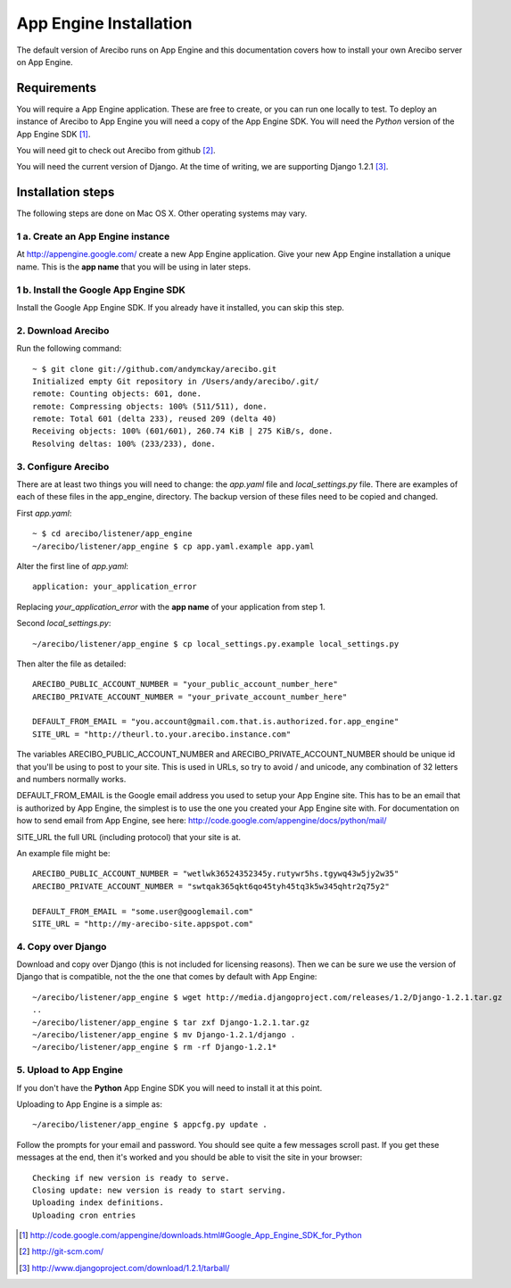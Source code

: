 App Engine Installation
====================================

The default version of Arecibo runs on App Engine and this documentation covers how to install your own Arecibo server on App Engine.

Requirements
----------------------------

You will require a App Engine application. These are free to create, or you can run one locally to test. To deploy an instance of Arecibo to App Engine you will need a copy of the App Engine SDK. You will need the *Python* version of the App Engine SDK [1]_.

You will need git to check out Arecibo from github [2]_.

You will need the current version of Django. At the time of writing, we are supporting Django 1.2.1 [3]_.

Installation steps
------------------------------------------------

The following steps are done on Mac OS X. Other operating systems may vary.

1 a. Create an App Engine instance
~~~~~~~~~~~~~~~~~~~~~~~~~~~~~~~~~~~~~~~~~~~~~~~~

At http://appengine.google.com/ create a new App Engine application. Give your new App Engine installation a unique name. This is the **app name** that you will be using in later steps.

1 b. Install the Google App Engine SDK
~~~~~~~~~~~~~~~~~~~~~~~~~~~~~~~~~~~~~~~~~~~~~~~~

Install the Google App Engine SDK. If you already have it installed, you can skip this step.

2. Download Arecibo
~~~~~~~~~~~~~~~~~~~~~~~~~~~~~~~~~~~~~~~~~~~~~~~~

Run the following command::

    ~ $ git clone git://github.com/andymckay/arecibo.git
    Initialized empty Git repository in /Users/andy/arecibo/.git/
    remote: Counting objects: 601, done.
    remote: Compressing objects: 100% (511/511), done.
    remote: Total 601 (delta 233), reused 209 (delta 40)
    Receiving objects: 100% (601/601), 260.74 KiB | 275 KiB/s, done.
    Resolving deltas: 100% (233/233), done.

3. Configure Arecibo
~~~~~~~~~~~~~~~~~~~~~~~~~~~~~~~~~~~~~~~~~~~~~~~~

There are at least two things you will need to change: the *app.yaml* file and *local_settings.py* file. There are examples of each of these files in the app_engine, directory. The backup version of these files need to be copied and changed.

First *app.yaml*::

    ~ $ cd arecibo/listener/app_engine
    ~/arecibo/listener/app_engine $ cp app.yaml.example app.yaml

Alter the first line of *app.yaml*::

    application: your_application_error

Replacing *your_application_error* with the **app name** of your application from step 1.

Second *local_settings.py*::

    ~/arecibo/listener/app_engine $ cp local_settings.py.example local_settings.py

Then alter the file as detailed::

    ARECIBO_PUBLIC_ACCOUNT_NUMBER = "your_public_account_number_here"
    ARECIBO_PRIVATE_ACCOUNT_NUMBER = "your_private_account_number_here"

    DEFAULT_FROM_EMAIL = "you.account@gmail.com.that.is.authorized.for.app_engine"
    SITE_URL = "http://theurl.to.your.arecibo.instance.com"

The variables ARECIBO_PUBLIC_ACCOUNT_NUMBER and ARECIBO_PRIVATE_ACCOUNT_NUMBER should be unique id that you'll be using to post to your site. This is used in URLs, so try to avoid / and unicode, any combination of 32 letters and numbers normally works.

DEFAULT_FROM_EMAIL is the Google email address you used to setup your App Engine site. This has to be an email that is authorized by App Engine, the simplest is to use the one you created your App Engine site with. For documentation on how to send email from App Engine, see here: http://code.google.com/appengine/docs/python/mail/

SITE_URL the full URL (including protocol) that your site is at.

An example file might be::

    ARECIBO_PUBLIC_ACCOUNT_NUMBER = "wetlwk36524352345y.rutywr5hs.tgywq43w5jy2w35"
    ARECIBO_PRIVATE_ACCOUNT_NUMBER = "swtqak365qkt6qo45tyh45tq3k5w345qhtr2q75y2"

    DEFAULT_FROM_EMAIL = "some.user@googlemail.com"
    SITE_URL = "http://my-arecibo-site.appspot.com"

4. Copy over Django
~~~~~~~~~~~~~~~~~~~~~~~~~~~~~~~~~~~~~~~~~~~~~~~~

Download and copy over Django (this is not included for licensing reasons). Then we can be sure we use the version of Django that is compatible, not the the one that comes by default with App Engine::

    ~/arecibo/listener/app_engine $ wget http://media.djangoproject.com/releases/1.2/Django-1.2.1.tar.gz
    ..
    ~/arecibo/listener/app_engine $ tar zxf Django-1.2.1.tar.gz
    ~/arecibo/listener/app_engine $ mv Django-1.2.1/django .
    ~/arecibo/listener/app_engine $ rm -rf Django-1.2.1*

5. Upload to App Engine
~~~~~~~~~~~~~~~~~~~~~~~~~~~~~~~~~~~~~~~~~~~~~~~~

If you don't have the **Python** App Engine SDK you will need to install it at this point.

Uploading to App Engine is a simple as::

    ~/arecibo/listener/app_engine $ appcfg.py update .

Follow the prompts for your email and password. You should see quite a few messages scroll past. If you get these messages at the end, then it's worked and you should be able to visit the site in your browser::

    Checking if new version is ready to serve.
    Closing update: new version is ready to start serving.
    Uploading index definitions.
    Uploading cron entries

.. [1] http://code.google.com/appengine/downloads.html#Google_App_Engine_SDK_for_Python

.. [2] http://git-scm.com/

.. [3] http://www.djangoproject.com/download/1.2.1/tarball/